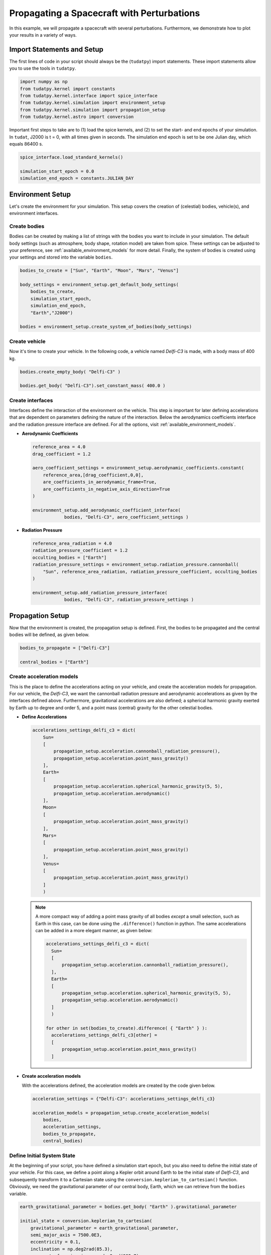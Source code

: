 .. _propagating_a_spacecraft_with_perturbations:

Propagating a Spacecraft with Perturbations
===========================================

In this example, we will propagate a spacecraft with several perturbations. Furthermore, we demonstrate how to plot your results in a variety of ways.

Import Statements and Setup
###########################

The first lines of code in your script should always be the (``tudatpy``) import statements. These import statements allow you to use the tools in ``tudatpy``.

.. code-block:: python

    import numpy as np
    from tudatpy.kernel import constants
    from tudatpy.kernel.interface import spice_interface
    from tudatpy.kernel.simulation import environment_setup
    from tudatpy.kernel.simulation import propagation_setup
    from tudatpy.kernel.astro import conversion


Important first steps to take are to (1) load the spice kernels, and (2) to set the start- and end epochs of your simulation. In ``tudat``, J2000 is t = 0, with all times given in seconds. The simulation end epoch is set to be one Julian day, which equals 86400 s.

.. code-block:: python

    spice_interface.load_standard_kernels()

    simulation_start_epoch = 0.0
    simulation_end_epoch = constants.JULIAN_DAY



Environment Setup
#################

Let's create the environment for your simulation. This setup covers the creation of (celestial) bodies, vehicle(s), and environment interfaces.

Create bodies
-------------

Bodies can be created by making a list of strings with the bodies you want to include in your simulation. The default body settings (such as atmosphere, body shape, rotation model) are taken from spice. These settings can be adjusted to your preference, see :ref:`available_environment_models` for more detail. Finally, the system of bodies is created using your settings and stored into the variable ``bodies``. 

.. code-block:: python
  
    bodies_to_create = ["Sun", "Earth", "Moon", "Mars", "Venus"]

    body_settings = environment_setup.get_default_body_settings(
        bodies_to_create,
        simulation_start_epoch,
        simulation_end_epoch,
        "Earth","J2000")

    bodies = environment_setup.create_system_of_bodies(body_settings)


Create vehicle
--------------

Now it's time to create your vehicle. In the following code, a vehicle named *Delfi-C3* is made, with a body mass of 400 kg.

.. code-block:: python
  
    bodies.create_empty_body( "Delfi-C3" )

    bodies.get_body( "Delfi-C3").set_constant_mass( 400.0 )

Create interfaces
-----------------

Interfaces define the interaction of the environment on the vehicle. This step is important for later defining accelerations that are dependent on
parameters defining the nature of the interaction. Below the aerodynamics coefficients interface and the radiation pressure interface are defined. For all the options, visit :ref:`available_environment_models`.

- **Aerodynamic Coefficients**
  


  .. code-block:: python
    
      reference_area = 4.0
      drag_coefficient = 1.2

      aero_coefficient_settings = environment_setup.aerodynamic_coefficients.constant(
          reference_area,[drag_coefficient,0,0],
          are_coefficients_in_aerodynamic_frame=True,
          are_coefficients_in_negative_axis_direction=True
      )

      environment_setup.add_aerodynamic_coefficient_interface(
                  bodies, "Delfi-C3", aero_coefficient_settings )


- **Radiation Pressure**

  .. code-block:: python

      reference_area_radiation = 4.0
      radiation_pressure_coefficient = 1.2
      occulting_bodies = ["Earth"]
      radiation_pressure_settings = environment_setup.radiation_pressure.cannonball(
          "Sun", reference_area_radiation, radiation_pressure_coefficient, occulting_bodies
      )

      environment_setup.add_radiation_pressure_interface(
                  bodies, "Delfi-C3", radiation_pressure_settings )


Propagation Setup
#################

Now that the environment is created, the propagation setup is defined. First, the bodies to be propagated and the central bodies will be defined, as given below.

.. code-block:: python

    bodies_to_propagate = ["Delfi-C3"]

    central_bodies = ["Earth"]

Create acceleration models
--------------------------

This is the place to define the accelerations acting on your vehicle, and create the acceleration models for propagation. For our vehicle, the *Delfi-C3*, we want the cannonball radiation pressure and aerodynamic accelerations as given by the interfaces defined above. Furthermore, gravitational accelerations are also defined; a spherical harmonic gravity exerted by Earth up to degree and order 5, and a point mass (central) gravity for the other celestial bodies.

- **Define Accelerations**

  .. code-block:: python

      accelerations_settings_delfi_c3 = dict(
          Sun=
          [
              propagation_setup.acceleration.cannonball_radiation_pressure(),
              propagation_setup.acceleration.point_mass_gravity()
          ],
          Earth=
          [
              propagation_setup.acceleration.spherical_harmonic_gravity(5, 5),
              propagation_setup.acceleration.aerodynamic()
          ],
          Moon=
          [
              propagation_setup.acceleration.point_mass_gravity()
          ],
          Mars=
          [
              propagation_setup.acceleration.point_mass_gravity()
          ],
          Venus=
          [
              propagation_setup.acceleration.point_mass_gravity()
          ]
          )


  .. note::
    
    A more compact way of adding a point mass gravity of all bodies *except* a small selection, such as Earth in this case, can be done using the ``.difference()`` function in python. The same accelerations can be added in a more elegant manner, as given below:

    .. code-block:: python

        accelerations_settings_delfi_c3 = dict(
          Sun=
          [
              propagation_setup.acceleration.cannonball_radiation_pressure(),
          ],
          Earth=
          [
              propagation_setup.acceleration.spherical_harmonic_gravity(5, 5),
              propagation_setup.acceleration.aerodynamic()
          ]
          )
        
        for other in set(bodies_to_create).difference( { "Earth" } ):
          accelerations_settings_delfi_c3[other] = 
          [
              propagation_setup.acceleration.point_mass_gravity()
          ]


- **Create acceleration models**

  With the accelerations defined, the acceleration models are created by the code given below.

  .. code-block:: python
        
      acceleration_settings = {"Delfi-C3": accelerations_settings_delfi_c3}

      acceleration_models = propagation_setup.create_acceleration_models(
          bodies,
          acceleration_settings,
          bodies_to_propagate,
          central_bodies)


Define Initial System State
---------------------------

At the beginning of your script, you have defined a simulation start epoch, but you also need to define the initial state of your vehicle. For this case, we define a point along a Kepler orbit around Earth to be the initial state of *Delfi-C3*, and subsequently transform it to a Cartesian state using the ``conversion.keplerian_to_cartesian()`` function. Obviously, we need the gravitational parameter of our central body, Earth, which we can retrieve from the ``bodies`` variable.

.. code-block:: python
      
    earth_gravitational_parameter = bodies.get_body( "Earth" ).gravitational_parameter

    initial_state = conversion.keplerian_to_cartesian(
        gravitational_parameter = earth_gravitational_parameter,
        semi_major_axis = 7500.0E3,
        eccentricity = 0.1,
        inclination = np.deg2rad(85.3),
        argument_of_periapsis = np.deg2rad(235.7),
        longitude_of_ascending_node = np.deg2rad(23.4),
        true_anomaly = np.deg2rad(139.87)
    )


Define dependent variables to save
----------------------------------

Apart from the state history, you can specify certain dependent variables to be saved, which you can later use for analysis. For *Delfi-C3*, we want to save the total acceleration, Keplerian state, latitude and longitude and the acceleration norms of all the accelerations, which we will plot later. Here is a list of all the :ref:`available_dependent_variables`.

.. code-block:: python
      
    dependent_variables_to_save = [
        propagation_setup.dependent_variable.total_acceleration( "Delfi-C3" ),
        propagation_setup.dependent_variable.keplerian_state( "Delfi-C3", "Earth" ),
        propagation_setup.dependent_variable.latitude( "Delfi-C3", "Earth" ),
        propagation_setup.dependent_variable.longitude( "Delfi-C3", "Earth" ),
        propagation_setup.dependent_variable.single_acceleration_norm( 
            propagation_setup.acceleration.point_mass_gravity_type, "Delfi-C3", "Sun" 
        ),
        propagation_setup.dependent_variable.single_acceleration_norm( 
            propagation_setup.acceleration.point_mass_gravity_type, "Delfi-C3", "Moon" 
        ),
        propagation_setup.dependent_variable.single_acceleration_norm( 
            propagation_setup.acceleration.point_mass_gravity_type, "Delfi-C3", "Mars" 
        ),
        propagation_setup.dependent_variable.single_acceleration_norm( 
            propagation_setup.acceleration.point_mass_gravity_type, "Delfi-C3", "Venus" 
        ),
        propagation_setup.dependent_variable.single_acceleration_norm( 
            propagation_setup.acceleration.spherical_harmonic_gravity_type, "Delfi-C3", "Earth" 
        ),
        propagation_setup.dependent_variable.single_acceleration_norm( 
            propagation_setup.acceleration.aerodynamic_type, "Delfi-C3", "Earth" 
        ),
        propagation_setup.dependent_variable.single_acceleration_norm( 
            propagation_setup.acceleration.cannonball_radiation_pressure_type, "Delfi-C3", "Sun" 
        )
        ]



Create propagator settings
--------------------------

We have defined all the ingredients for the propagator settings. Let's create translational propagator settings for this case. For more detailes, also for other propagator dynamics, visit :ref:`simulation_propagator_setup`.

.. code-block:: python
      
    propagator_settings = propagation_setup.propagator.translational(
        central_bodies,
        acceleration_models,
        bodies_to_propagate,
        initial_state,
        simulation_end_epoch,
        output_variables = dependent_variables_to_save
    )


Create integrator settings
--------------------------

The simulator also required an integrator to be defined. The integrator settings for a Runge-Kutta 4 integrator can be defined as given below. We have chosen to use a step size of 10.0 s, you might want to change that for your simulation, depending on the type of integrator and propagation time. For more integrator settings, please visit :ref:`simulation_integrator_settings`.

.. code-block:: python
      
    fixed_step_size = 10.0

    integrator_settings = propagation_setup.integrator.runge_kutta_4(
        simulation_start_epoch,
        fixed_step_size
    )

Simulator Usage
###############

Let's simulate our vehicle for the given epochs. This is done by creating a dynamics simulator with your bodies and integrator- and propagator settings.

Create dynamics simulator
-------------------------

.. code-block:: python
      
    dynamics_simulator = propagation_setup.SingleArcDynamicsSimulator(
        bodies, integrator_settings, propagator_settings)

Retrieve result
---------------

You can retrieve the states and dependent variables at time step in your simulation by using ``.state_history`` and ``.dependent_variable_history``, respectively, on the dynamics simulator object.

.. code-block:: python
      
    states = dynamics_simulator.state_history

    dependent_variables = dynamics_simulator.dependent_variable_history

Visualize results
-----------------

Let's make some plots to visualize our simulation results. In order to make plots in python, import pyplot from matplotlib.

.. code-block:: python
      
    from matplotlib import pyplot as plt


- **Pre-processing**

  The first step we have to take is to extract relevant variables from our dependent_variables dictionary. The times are stored in the keys, and can be extracted using the ``.keys( )`` function. The actual dependent variables are in the values of the dictionary, and we use ``.values( )`` to extract these, and subsequently stack them vertically using ``np.vstack( )`` in order to select the desired columns.

  .. code-block:: python
        
      time = dependent_variables.keys( )

      dependent_variable_list = np.vstack( list( dependent_variables.values( ) ) )



  .. note::

    These columns correspond to the dependent variables we have saved. To make your own list, visit :ref:`available_dependent_variables`.

    .. list-table:: Column indices for the dependent variables.
     :widths: 50 50
     :header-rows: 1

     * - Column Indices
       - Dependent variable
     * - 0-2
       - Total Acceleration
     * - 3-8
       - Keplerian State
     * - 9
       - Latitude
     * - 10
       - Longitude
     * - 11-17
       - Acceleration Norms

  We also convert the time axis to be in the units of hours instead of seconds, which is optional. For this, we make use of *list comprehensions* in python:

  .. code-block:: python

      time_hours = [ t / 3600 for t in time]

  .. note::

    Using

    .. code-block:: python

      time_hours = time / 3600

    will **not** work in python, it will result in an ``TypeError``.


- **Total Acceleration**

  Let's plot the first dependent variable: total acceleration. The first three columns in the ``dependent_variable_list`` are the total acceleration in each Cartesian direction. Let's take the norm of these vectors for each time, to obtain the total accceleration norm. Note that we could have also used the ``total_acceleration_norm`` dependent variable.

  .. code-block:: python

      total_acceleration_norm = np.sqrt( dependent_variable_list[:,0] ** 2 + dependent_variable_list[:,1] ** 2 + dependent_variable_list[:,2] ** 2 )


  The first step is to make a figure to make your plot in.

  .. code-block:: python

      plt.figure( figsize=(17,5) )


  Next, let's plot the total acceleration norm as a function of time.

  .. code-block:: python

      plt.plot( time_hours , total_acceleration_norm )

  We can set the axis labels using ``plt.xlabel( )`` and ``plt.ylabel( )``.

  .. code-block:: python

      plt.xlabel( 'Time [hr]' )
      plt.ylabel( 'Total Acceleration [m/s$^2$]' )


  Also, for better appearance, we limit the horizontal axis to the minimum and maximum values of time using ``plt.xlim()``. In addition, we add a grid to the plot using ``plt.grid( )``.

  .. code-block:: python

      plt.xlim( [min(time_hours), max(time_hours)] )
      plt.grid()

  We save the figure using ``plt.savefig( )``. As an argument, we use ``bbox_inches='tight'``, this will result in less redundant white space around your figure.

  .. code-block:: python

      plt.savefig( fname = 'total_acceleration.eps', bbox_inches='tight')

  Which results in the following figure:

  .. image:: figures/total_acceleration.png

- **Ground Track**

  Let's repeat the same to obtain a plot for the ground track. The latitude and longitude are stored as columns 9 and 10 in ``dependent_variable_list``. We only want the ground track of the first three hours of our simulation. The plotting procedure is the same as before, with two differences.

  1. Here we use a scatter plot, by using the command ``plt.scatter( )``, due to the nature of the plot. The argument ``s`` inside represent the size of each bullet.
  2. We modify the vertical ticks using ``plt.yticks( )`` command. We want it to have a tick every 45 degrees.

  .. code-block:: python

      latitude = dependent_variable_list[:,9]
      longitude = dependent_variable_list[:,10]

      hours = 3
      subset = int( len(time) / 24 * hours )
      latitude = np.rad2deg( latitude[ 0 : subset ] )
      longitude = np.rad2deg( longitude[ 0 : subset ] )

      plt.figure( figsize=(17,5))
      
      plt.scatter( longitude, latitude, s=1 )

      plt.xlabel( 'Longitude [deg]' )
      plt.ylabel( 'Latitude [deg]' )

      plt.xlim( [min(longitude), max(longitude)] )
      plt.yticks(np.arange(-90, 91, step=45))
      plt.grid()
      plt.savefig( fname = 'ground_track.eps', bbox_inches='tight')


  Which results in the following figure:

  .. image:: figures/ground_track.png

- **Kepler Elements**
  
  Plotting of the Kepler elements can be done exactly the same as shown before, just by selecting the right column in the ``dependent_variable_list``. However, here we take it one step further. We want to plot each Kepler element in a single plot, using six subplots.

  First, let's extract the Kepler elements from the dependent variables.
  
  .. code-block:: python

    kepler_elements = dependent_variable_list[ :, 3:9 ]


  First step in making the subplots is to define which arrangement you want. Here we specify a 3x2 arrangement.

  .. code-block:: python

    fig, ((ax1, ax2), (ax3, ax4), (ax5, ax6)) = plt.subplots( 3, 2, figsize = (20,17) )


  So let's plot each Kepler element in a subplot. The procedure is exactly the same as before, only we use the ``ax`` for our plot command, and we use ``set_ylabel( )`` to make the vertical axis labels. Since the horizontal axis label for each plot is the same (time), we will set this in a single command later.

  .. code-block:: python

    # Semi-major Axis
    semi_major_axis = [ element/1000 for element in kepler_elements[:,0] ]
    ax1.plot( time_hours, semi_major_axis )
    ax1.set_ylabel( 'Semi-major axis [km]' )

    # Eccentricity
    eccentricity = kepler_elements[:,1]
    ax2.plot( time_hours, eccentricity )
    ax2.set_ylabel( 'Eccentricity [-]' )

    # Inclination
    inclination = [ np.rad2deg( element ) for element in kepler_elements[:,2] ]
    ax3.plot( time_hours, inclination )
    ax3.set_ylabel( 'Inclination [deg]')

    # Argument of Periapsis
    argument_of_periapsis = [ np.rad2deg( element ) for element in kepler_elements[:,3] ]
    ax4.plot( time_hours, argument_of_periapsis )
    ax4.set_ylabel( 'Argument of Periapsis [deg]' )

    # Right Ascension of the Ascending Node
    raan = [ np.rad2deg( element ) for element in kepler_elements[:,4] ]
    ax5.plot( time_hours, raan )
    ax5.set_ylabel( 'RAAN [deg]' )

    # True Anomaly
    true_anomaly = [ np.rad2deg( element ) for element in kepler_elements[:,5] ]
    ax6.scatter( time_hours, true_anomaly, s=1 )
    ax6.set_ylabel( 'True Anomaly [deg]' )
    ax6.set_yticks(np.arange(0, 361, step=60))

  As you can see, we make use of list comprehensions to convert some Kepler elements from radians to degrees, or to convert the semi-major axis from m to km. Also, we use the scatter plot for the True Anomaly. 

  As previously mentioned, let's set each horizontal axis label as time in a single command. Also, we will tweak the horizontal axis limits again to the minimum and maximum time in the history, and add a grid to each subplot. Finally, we save the image.

  .. code-block:: python

    for ax in fig.get_axes():
      ax.set_xlabel('Time [hr]')
      ax.set_xlim( [min(time_hours), max(time_hours)] )
      ax.grid()

    fig.savefig( fname = 'kepler_elements.eps', bbox_inches='tight')


  Which results in the following figure:

  .. image:: figures/kepler_elements.png

- **Acceleration Norms**

  For this plot, we want to combine all the different acceleration norms into a *single* figure, color each line, and add a legend. Furthermore, due to the large difference in order of magnitude of each acceleration, we will demonstrate how to use a vertical log scale in your plot.

  Let's start by plotting each acceleration norm in a single figure. The colors are automatically assigned to each plot. You can see that we already label each plot using the ``label=' '`` argument. Again, we add a grid, set the horizontal axis limits, and set axis labels.

  .. code-block:: python

    plt.figure( figsize=(17,5))

    # Point Mass Gravity Acceleration Sun
    acceleration_norm_pm_sun = dependent_variable_list[:, 11]
    plt.plot( time_hours, acceleration_norm_pm_sun, label='PM Sun')

    # Point Mass Gravity Acceleration Moon
    acceleration_norm_pm_moon = dependent_variable_list[:, 12]
    plt.plot( time_hours, acceleration_norm_pm_moon, label='PM Moon')

    # Point Mass Gravity Acceleration Mars
    acceleration_norm_pm_mars = dependent_variable_list[:, 13]
    plt.plot( time_hours, acceleration_norm_pm_mars, label='PM Mars')

    # Point Mass Gravity Acceleration Venus
    acceleration_norm_pm_venus = dependent_variable_list[:, 14]
    plt.plot( time_hours, acceleration_norm_pm_venus, label='PM Venus')

    # Spherical Harmonic Gravity Acceleration Earth
    acceleration_norm_sh_earth = dependent_variable_list[:, 15]
    plt.plot( time_hours, acceleration_norm_sh_earth, label='SH Earth')

    # Aerodynamic Acceleration Earth
    acceleration_norm_aero_earth = dependent_variable_list[:, 16]
    plt.plot( time_hours, acceleration_norm_aero_earth, label='Aerodynamic Earth')

    # Cannonball Radiation Pressure Acceleration Sun
    acceleration_norm_rp_sun = dependent_variable_list[:, 17]
    plt.plot( time_hours, acceleration_norm_rp_sun, label='Radiation Pressure Sun')

    plt.grid()
    
    plt.xlim( [min(time_hours), max(time_hours)])
    plt.xlabel( 'Time [hr]' )
    plt.ylabel( 'Acceleration Norm [m/s$^2$]' )


  In order to include a legend in our plot, we use ``plt.legend( )``. Furthermore, we use the ``bbox_to_anchor`` argument to position the legend *outside* of our figure.

  .. code-block:: python

    plt.legend( bbox_to_anchor=(1.04,1) )


  We use a vertical log scale simply by:

  .. code-block:: python 

    plt.yscale('log')

  Finally, we save the figure.

  .. code-block:: python

    plt.savefig( fname = 'acceleration_norms.eps', bbox_inches='tight')

  Which results in the following figure:
  
  .. image:: figures/acceleration_norms.png

    










